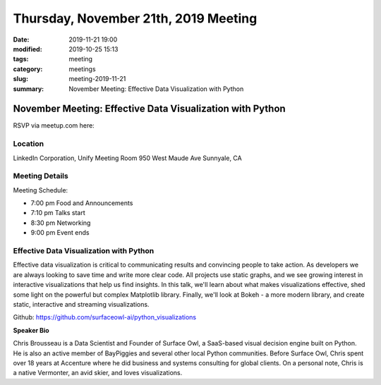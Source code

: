 Thursday, November 21th, 2019 Meeting
#####################################

:date: 2019-11-21 19:00
:modified: 2019-10-25 15:13
:tags: meeting
:category: meetings
:slug: meeting-2019-11-21
:summary: November Meeting: Effective Data Visualization with Python


November Meeting: Effective Data Visualization with Python
==============================================================

RSVP via meetup.com here:

.. raw:: html

  <a href="https://www.meetup.com/BAyPIGgies/events/264931806/" data-event="260872440" class="mu-rsvp-btn">RSVP</a>


Location
--------
LinkedIn Corporation, Unify Meeting Room 950 West Maude Ave Sunnyale, CA


Meeting Details
---------------

Meeting Schedule:

* 7:00 pm Food and Announcements
* 7:10 pm Talks start
* 8:30 pm Networking
* 9:00 pm Event ends


Effective Data Visualization with Python
----------------------------------------

Effective data visualization is critical to communicating results and
convincing people to take action.  As developers we are always looking to save
time and write more clear code. All projects use static graphs, and we see
growing interest in interactive visualizations that help us find insights.  In
this talk, we'll learn about what makes visualizations effective, shed some
light on the powerful but complex Matplotlib library.  Finally, we'll look at
Bokeh - a more modern library, and create static, interactive and streaming
visualizations.

Github:  https://github.com/surfaceowl-ai/python_visualizations

**Speaker Bio**

Chris Brousseau is a Data Scientist and Founder of Surface Owl, a SaaS-based
visual decision engine built on Python.  He is also an active member of
BayPiggies and several other local Python communities.  Before Surface Owl,
Chris spent over 18 years at Accenture where he did business and systems
consulting for global  clients.  On a personal note, Chris is a native
Vermonter, an avid skier, and loves visualizations.


.. raw:: html

  <script>!function(d,s,id){var js,fjs=d.getElementsByTagName(s)[0];if(!d.getElementById(id)){js=d.createElement(s); js.id=id;js.async=true;js.src="https://a248.e.akamai.net/secure.meetupstatic.com/s/script/2012676015776998360572/api/mu.btns.js?id=67qg1nm9sqh9jnrrcg2c20t2hm";fjs.parentNode.insertBefore(js,fjs);}}(document,"script","mu-bootjs");</script>
